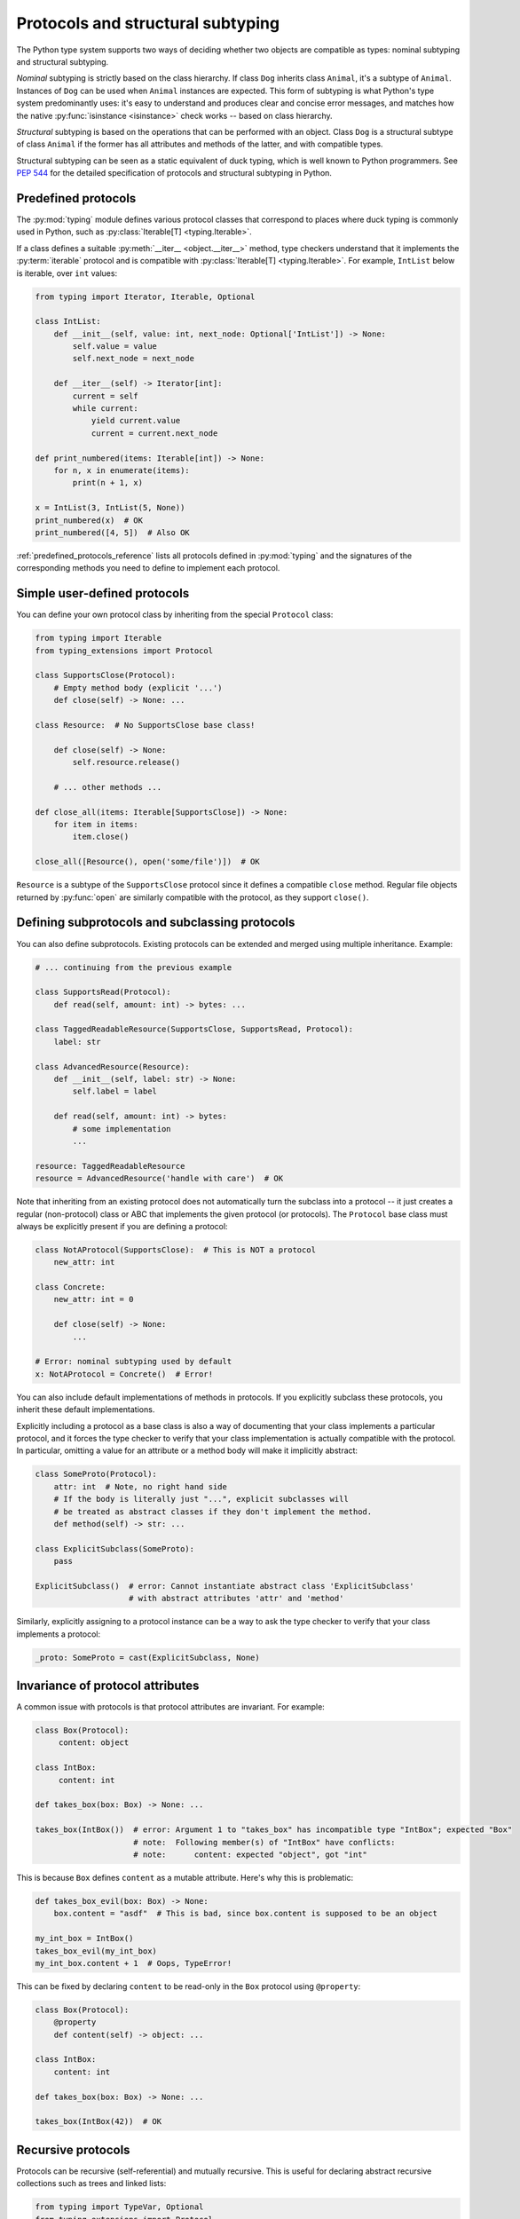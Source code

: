 .. _protocol-types:

Protocols and structural subtyping
==================================

The Python type system supports two ways of deciding whether two objects are
compatible as types: nominal subtyping and structural subtyping.

*Nominal* subtyping is strictly based on the class hierarchy. If class ``Dog``
inherits class ``Animal``, it's a subtype of ``Animal``. Instances of ``Dog``
can be used when ``Animal`` instances are expected. This form of subtyping
is what Python's type system predominantly uses: it's easy to
understand and produces clear and concise error messages, and matches how the
native :py:func:`isinstance <isinstance>` check works -- based on class
hierarchy.

*Structural* subtyping is based on the operations that can be performed with an
object. Class ``Dog`` is a structural subtype of class ``Animal`` if the former
has all attributes and methods of the latter, and with compatible types.

Structural subtyping can be seen as a static equivalent of duck typing, which is
well known to Python programmers. See :pep:`544` for the detailed specification
of protocols and structural subtyping in Python.

.. _predefined_protocols:

Predefined protocols
********************

The :py:mod:`typing` module defines various protocol classes that correspond to
places where duck typing is commonly used in Python, such as
:py:class:`Iterable[T] <typing.Iterable>`.

If a class defines a suitable :py:meth:`__iter__ <object.__iter__>` method, type
checkers understand that it implements the :py:term:`iterable` protocol and is compatible
with :py:class:`Iterable[T] <typing.Iterable>`. For example, ``IntList`` below
is iterable, over ``int`` values:

.. code-block:: python

   from typing import Iterator, Iterable, Optional

   class IntList:
       def __init__(self, value: int, next_node: Optional['IntList']) -> None:
           self.value = value
           self.next_node = next_node

       def __iter__(self) -> Iterator[int]:
           current = self
           while current:
               yield current.value
               current = current.next_node

   def print_numbered(items: Iterable[int]) -> None:
       for n, x in enumerate(items):
           print(n + 1, x)

   x = IntList(3, IntList(5, None))
   print_numbered(x)  # OK
   print_numbered([4, 5])  # Also OK

:ref:`predefined_protocols_reference` lists all protocols defined in
:py:mod:`typing` and the signatures of the corresponding methods you need to define
to implement each protocol.

Simple user-defined protocols
*****************************

You can define your own protocol class by inheriting from the special
``Protocol`` class:

.. code-block:: python

   from typing import Iterable
   from typing_extensions import Protocol

   class SupportsClose(Protocol):
       # Empty method body (explicit '...')
       def close(self) -> None: ...

   class Resource:  # No SupportsClose base class!

       def close(self) -> None:
           self.resource.release()

       # ... other methods ...

   def close_all(items: Iterable[SupportsClose]) -> None:
       for item in items:
           item.close()

   close_all([Resource(), open('some/file')])  # OK

``Resource`` is a subtype of the ``SupportsClose`` protocol since it defines
a compatible ``close`` method. Regular file objects returned by :py:func:`open` are
similarly compatible with the protocol, as they support ``close()``.

Defining subprotocols and subclassing protocols
***********************************************

You can also define subprotocols. Existing protocols can be extended
and merged using multiple inheritance. Example:

.. code-block:: python

   # ... continuing from the previous example

   class SupportsRead(Protocol):
       def read(self, amount: int) -> bytes: ...

   class TaggedReadableResource(SupportsClose, SupportsRead, Protocol):
       label: str

   class AdvancedResource(Resource):
       def __init__(self, label: str) -> None:
           self.label = label

       def read(self, amount: int) -> bytes:
           # some implementation
           ...

   resource: TaggedReadableResource
   resource = AdvancedResource('handle with care')  # OK

Note that inheriting from an existing protocol does not automatically
turn the subclass into a protocol -- it just creates a regular
(non-protocol) class or ABC that implements the given protocol (or
protocols). The ``Protocol`` base class must always be explicitly
present if you are defining a protocol:

.. code-block:: python

   class NotAProtocol(SupportsClose):  # This is NOT a protocol
       new_attr: int

   class Concrete:
       new_attr: int = 0

       def close(self) -> None:
           ...

   # Error: nominal subtyping used by default
   x: NotAProtocol = Concrete()  # Error!

You can also include default implementations of methods in
protocols. If you explicitly subclass these protocols, you inherit
these default implementations.

Explicitly including a protocol as a
base class is also a way of documenting that your class implements a
particular protocol, and it forces the type checker to verify that your class
implementation is actually compatible with the protocol. In particular,
omitting a value for an attribute or a method body will make it implicitly
abstract:

.. code-block:: python

   class SomeProto(Protocol):
       attr: int  # Note, no right hand side
       # If the body is literally just "...", explicit subclasses will
       # be treated as abstract classes if they don't implement the method.
       def method(self) -> str: ...

   class ExplicitSubclass(SomeProto):
       pass

   ExplicitSubclass()  # error: Cannot instantiate abstract class 'ExplicitSubclass'
                       # with abstract attributes 'attr' and 'method'

Similarly, explicitly assigning to a protocol instance can be a way to ask the
type checker to verify that your class implements a protocol:

.. code-block:: python

   _proto: SomeProto = cast(ExplicitSubclass, None)

Invariance of protocol attributes
*********************************

A common issue with protocols is that protocol attributes are invariant.
For example:

.. code-block:: python

   class Box(Protocol):
        content: object

   class IntBox:
        content: int

   def takes_box(box: Box) -> None: ...

   takes_box(IntBox())  # error: Argument 1 to "takes_box" has incompatible type "IntBox"; expected "Box"
                        # note:  Following member(s) of "IntBox" have conflicts:
                        # note:      content: expected "object", got "int"

This is because ``Box`` defines ``content`` as a mutable attribute.
Here's why this is problematic:

.. code-block:: python

   def takes_box_evil(box: Box) -> None:
       box.content = "asdf"  # This is bad, since box.content is supposed to be an object

   my_int_box = IntBox()
   takes_box_evil(my_int_box)
   my_int_box.content + 1  # Oops, TypeError!

This can be fixed by declaring ``content`` to be read-only in the ``Box``
protocol using ``@property``:

.. code-block:: python

   class Box(Protocol):
       @property
       def content(self) -> object: ...

   class IntBox:
       content: int

   def takes_box(box: Box) -> None: ...

   takes_box(IntBox(42))  # OK

Recursive protocols
*******************

Protocols can be recursive (self-referential) and mutually
recursive. This is useful for declaring abstract recursive collections
such as trees and linked lists:

.. code-block:: python

   from typing import TypeVar, Optional
   from typing_extensions import Protocol

   class TreeLike(Protocol):
       value: int

       @property
       def left(self) -> Optional['TreeLike']: ...

       @property
       def right(self) -> Optional['TreeLike']: ...

   class SimpleTree:
       def __init__(self, value: int) -> None:
           self.value = value
           self.left: Optional['SimpleTree'] = None
           self.right: Optional['SimpleTree'] = None

   root: TreeLike = SimpleTree(0)  # OK

Using isinstance() with protocols
*********************************

You can use a protocol class with :py:func:`isinstance` if you decorate it
with the ``@runtime_checkable`` class decorator. The decorator adds
rudimentary support for runtime structural checks:

.. code-block:: python

   from typing_extensions import Protocol, runtime_checkable

   @runtime_checkable
   class Portable(Protocol):
       handles: int

   class Mug:
       def __init__(self) -> None:
           self.handles = 1

   def use(handles: int) -> None: ...

   mug = Mug()
   if isinstance(mug, Portable):  # Works at runtime!
       use(mug.handles)

:py:func:`isinstance` also works with the :ref:`predefined protocols <predefined_protocols>`
in :py:mod:`typing` such as :py:class:`~typing.Iterable`.

.. warning::
   :py:func:`isinstance` with protocols is not completely safe at runtime.
   For example, signatures of methods are not checked. The runtime
   implementation only checks that all protocol members exist,
   not that they have the correct type. :py:func:`issubclass` with protocols
   will only check for the existence of methods.

.. note::
   :py:func:`isinstance` with protocols can also be surprisingly slow.
   In many cases, you're better served by using :py:func:`hasattr` to
   check for the presence of attributes.

.. _callback_protocols:

Callback protocols
******************

Protocols can be used to define flexible callback types that are hard
(or even impossible) to express using the :py:data:`Callable[...] <typing.Callable>` syntax, such as variadic,
overloaded, and complex generic callbacks. They are defined with a special :py:meth:`__call__ <object.__call__>`
member:

.. code-block:: python

   from typing import Optional, Iterable
   from typing_extensions import Protocol

   class Combiner(Protocol):
       def __call__(self, *vals: bytes, maxlen: Optional[int] = None) -> list[bytes]: ...

   def batch_proc(data: Iterable[bytes], cb_results: Combiner) -> bytes:
       for item in data:
           ...

   def good_cb(*vals: bytes, maxlen: Optional[int] = None) -> list[bytes]:
       ...
   def bad_cb(*vals: bytes, maxitems: Optional[int]) -> list[bytes]:
       ...

   batch_proc([], good_cb)  # OK
   batch_proc([], bad_cb)   # Error! Argument 2 has incompatible type because of
                            # different name and kind in the callback

Callback protocols and :py:data:`~typing.Callable` types can be used mostly interchangeably.
Argument names in :py:meth:`__call__ <object.__call__>` methods must be identical, unless
a double underscore prefix is used. For example:

.. code-block:: python

   from typing import Callable, TypeVar
   from typing_extensions import Protocol

   T = TypeVar('T')

   class Copy(Protocol):
       def __call__(self, __origin: T) -> T: ...

   copy_a: Callable[[T], T]
   copy_b: Copy

   copy_a = copy_b  # OK
   copy_b = copy_a  # Also OK

.. _predefined_protocols_reference:

Predefined protocol reference
*****************************

Iteration protocols
...................

The iteration protocols allow you to type things that can be iterated
over in ``for`` loops or things that can be passed to :py:func:`next`.

Iterable[T]
-----------

The :ref:`example above <predefined_protocols>` has a simple implementation of an
:py:meth:`__iter__ <object.__iter__>` method.

.. code-block:: python

   def __iter__(self) -> Iterator[T]

See also :py:class:`~typing.Iterable`.

Iterator[T]
-----------

.. code-block:: python

   def __next__(self) -> T
   def __iter__(self) -> Iterator[T]

See also :py:class:`~typing.Iterator`.

Collection protocols
....................

Many of these are implemented by built-in container types such as
:py:class:`list` and :py:class:`dict`, and these are also useful for user-defined
collection objects.

Sized
-----

This is a type for objects that support :py:func:`len(x) <len>`.

.. code-block:: python

   def __len__(self) -> int

See also :py:class:`~typing.Sized`.

Container[T]
------------

This is a type for objects that support the ``in`` operator.

.. code-block:: python

   def __contains__(self, x: object) -> bool

See also :py:class:`~typing.Container`.

Collection[T]
-------------

.. code-block:: python

   def __len__(self) -> int
   def __iter__(self) -> Iterator[T]
   def __contains__(self, x: object) -> bool

See also :py:class:`~typing.Collection`.

One-off protocols
.................

These protocols are typically only useful with a single standard
library function or class.

Reversible[T]
-------------

This is a type for objects that support :py:func:`reversed(x) <reversed>`.

.. code-block:: python

   def __reversed__(self) -> Iterator[T]

See also :py:class:`~typing.Reversible`.

SupportsAbs[T]
--------------

This is a type for objects that support :py:func:`abs(x) <abs>`. ``T`` is the type of
value returned by :py:func:`abs(x) <abs>`.

.. code-block:: python

   def __abs__(self) -> T

See also :py:class:`~typing.SupportsAbs`.

SupportsBytes
-------------

This is a type for objects that support :py:class:`bytes(x) <bytes>`.

.. code-block:: python

   def __bytes__(self) -> bytes

See also :py:class:`~typing.SupportsBytes`.

.. _supports-int-etc:

SupportsComplex
---------------

This is a type for objects that support :py:class:`complex(x) <complex>`. Note that no arithmetic operations
are supported.

.. code-block:: python

   def __complex__(self) -> complex

See also :py:class:`~typing.SupportsComplex`.

SupportsFloat
-------------

This is a type for objects that support :py:class:`float(x) <float>`. Note that no arithmetic operations
are supported.

.. code-block:: python

   def __float__(self) -> float

See also :py:class:`~typing.SupportsFloat`.

SupportsInt
-----------

This is a type for objects that support :py:class:`int(x) <int>`. Note that no arithmetic operations
are supported.

.. code-block:: python

   def __int__(self) -> int

See also :py:class:`~typing.SupportsInt`.

SupportsRound[T]
----------------

This is a type for objects that support :py:func:`round(x) <round>`.

.. code-block:: python

   def __round__(self) -> T

See also :py:class:`~typing.SupportsRound`.

Async protocols
...............

These protocols can be useful in async code.

Awaitable[T]
------------

.. code-block:: python

   def __await__(self) -> Generator[Any, None, T]

See also :py:class:`~typing.Awaitable`.

AsyncIterable[T]
----------------

.. code-block:: python

   def __aiter__(self) -> AsyncIterator[T]

See also :py:class:`~typing.AsyncIterable`.

AsyncIterator[T]
----------------

.. code-block:: python

   def __anext__(self) -> Awaitable[T]
   def __aiter__(self) -> AsyncIterator[T]

See also :py:class:`~typing.AsyncIterator`.

Context manager protocols
.........................

There are two protocols for context managers -- one for regular context
managers and one for async ones. These allow defining objects that can
be used in ``with`` and ``async with`` statements.

ContextManager[T]
-----------------

.. code-block:: python

   def __enter__(self) -> T
   def __exit__(self,
                exc_type: Optional[Type[BaseException]],
                exc_value: Optional[BaseException],
                traceback: Optional[TracebackType]) -> Optional[bool]

See also :py:class:`~typing.ContextManager`.

AsyncContextManager[T]
----------------------

.. code-block:: python

   def __aenter__(self) -> Awaitable[T]
   def __aexit__(self,
                 exc_type: Optional[Type[BaseException]],
                 exc_value: Optional[BaseException],
                 traceback: Optional[TracebackType]) -> Awaitable[Optional[bool]]

See also :py:class:`~typing.AsyncContextManager`.

Credits
*******

This document is cringed on the `mypy documentation <https://mypy.readthedocs.io/en/stable/>`_
